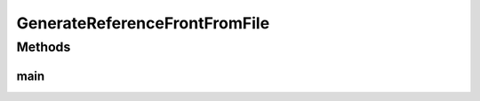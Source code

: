 .. java:import:: org.uma.jmetal.problem.impl AbstractDoubleProblem

.. java:import:: org.uma.jmetal.solution DoubleSolution

.. java:import:: org.uma.jmetal.solution.impl DefaultDoubleSolution

.. java:import:: org.uma.jmetal.util JMetalException

.. java:import:: org.uma.jmetal.util.archive.impl NonDominatedSolutionListArchive

.. java:import:: org.uma.jmetal.util.fileoutput SolutionListOutput

.. java:import:: org.uma.jmetal.util.fileoutput.impl DefaultFileOutputContext

.. java:import:: java.io IOException

.. java:import:: java.nio.charset Charset

.. java:import:: java.nio.file Files

.. java:import:: java.nio.file Paths

.. java:import:: java.util ArrayList

.. java:import:: java.util List

.. java:import:: java.util.stream Stream

GenerateReferenceFrontFromFile
==============================

.. java:package:: org.uma.jmetal.utility
   :noindex:

.. java:type:: public class GenerateReferenceFrontFromFile

   This utility reads a file or the files in a directory and creates a reference front. The file(s) must contain only objective values. The program receives two parameters: 1. the name of the file or directory containing the data 2. the output file name which will contain the generated front

   :author: Antonio J. Nebro

Methods
-------
main
^^^^

.. java:method:: public static void main(String[] args) throws IOException
   :outertype: GenerateReferenceFrontFromFile


